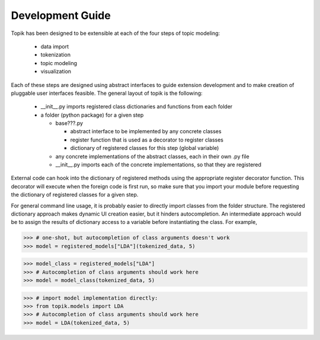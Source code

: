 Development Guide
=================


Topik has been designed to be extensible at each of the four steps of topic modeling:

  * data import
  * tokenization
  * topic modeling
  * visualization


Each of these steps are designed using abstract interfaces to guide extension
development and to make creation of pluggable user interfaces feasible.  The
general layout of topik is the following:


  * __init__.py imports registered class dictionaries and functions from each
    folder
  * a folder (python package) for a given step

    * base???.py

      * abstract interface to be implemented by any concrete classes
      * register function that is used as a decorator to register classes
      * dictionary of registered classes for this step (global variable)

    * any concrete implementations of the abstract classes, each in their own
      .py file
    * __init__.py imports each of the concrete implementations, so that they are
      registered


External code can hook into the dictionary of registered methods using the
appropriate register decorator function. This decorator will execute when the
foreign code is first run, so make sure that you import your module before
requesting the dictionary of registered classes for a given step.
    
For general command line usage, it is probably easier to directly import classes
from the folder structure. The registered dictionary approach makes dynamic UI
creation easier, but it hinders autocompletion. An intermediate approach would
be to assign the results of dictionary access to a variable before instantiating
the class. For example,


.. code-block:: python

   >>> # one-shot, but autocompletion of class arguments doesn't work
   >>> model = registered_models["LDA"](tokenized_data, 5)


.. code-block:: python

   >>> model_class = registered_models["LDA"]
   >>> # Autocompletion of class arguments should work here
   >>> model = model_class(tokenized_data, 5)

 
.. code-block:: python

   >>> # import model implementation directly:
   >>> from topik.models import LDA
   >>> # Autocompletion of class arguments should work here
   >>> model = LDA(tokenized_data, 5)
